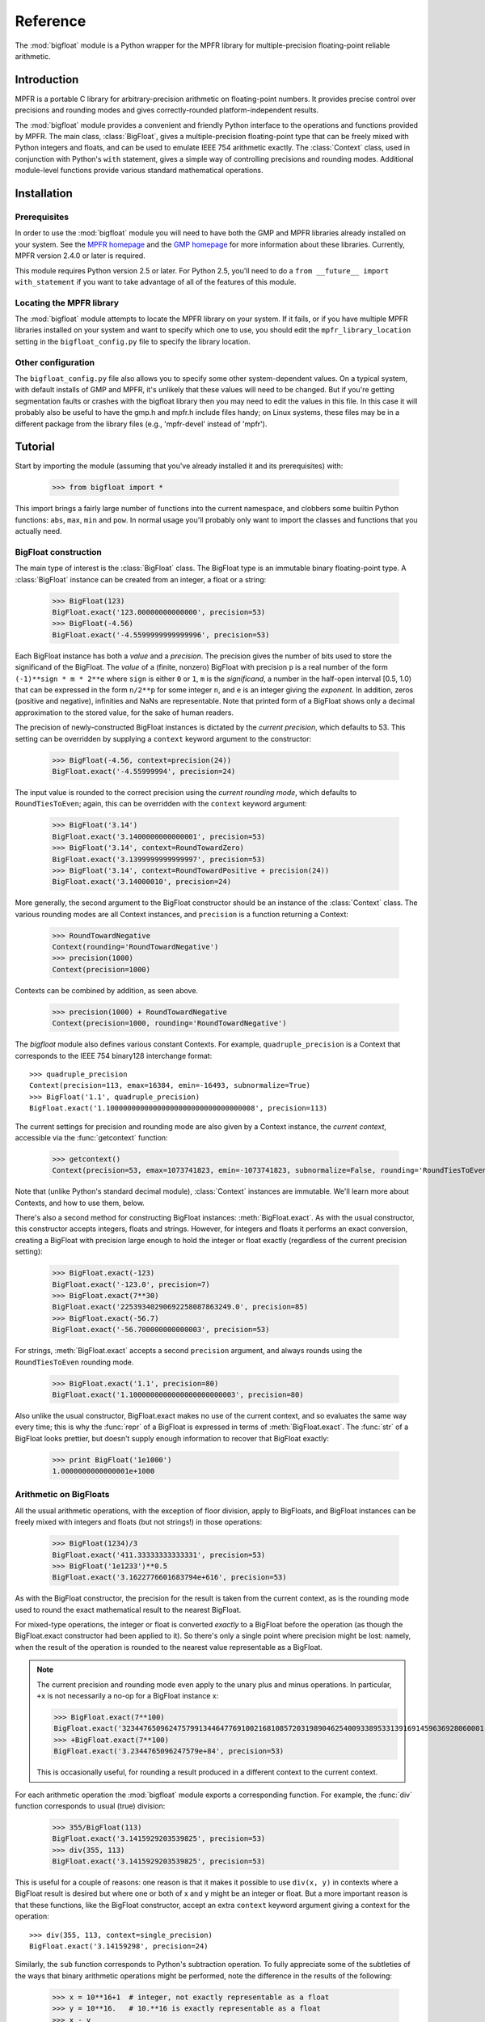 Reference
=========

.. module:: bigfloat
.. moduleauthor:: Mark Dickinson <dickinsm@gmail.com>

The :mod:`bigfloat` module is a Python wrapper for the MPFR library
for multiple-precision floating-point reliable arithmetic.

Introduction
------------

MPFR is a portable C library for arbitrary-precision arithmetic on
floating-point numbers.  It provides precise control over precisions
and rounding modes and gives correctly-rounded platform-independent
results.

The :mod:`bigfloat` module provides a convenient and friendly Python
interface to the operations and functions provided by MPFR.  The main
class, :class:`BigFloat`, gives a multiple-precision floating-point
type that can be freely mixed with Python integers and floats, and can
be used to emulate IEEE 754 arithmetic exactly.  The :class:`Context`
class, used in conjunction with Python's ``with`` statement, gives a
simple way of controlling precisions and rounding modes.  Additional
module-level functions provide various standard mathematical
operations.


Installation
------------

Prerequisites
^^^^^^^^^^^^^

In order to use the :mod:`bigfloat` module you will need to have both
the GMP and MPFR libraries already installed on your system.  See the
`MPFR homepage <http://www.mpfr.org>`_ and the `GMP homepage
<http://gmplib.org>`_ for more information about these libraries.
Currently, MPFR version 2.4.0 or later is required.

This module requires Python version 2.5 or later.  For Python 2.5,
you'll need to do a ``from __future__ import with_statement`` if you
want to take advantage of all of the features of this module.

Locating the MPFR library
^^^^^^^^^^^^^^^^^^^^^^^^^

The :mod:`bigfloat` module attempts to locate the MPFR library on your
system.  If it fails, or if you have multiple MPFR libraries installed
on your system and want to specify which one to use, you should edit
the ``mpfr_library_location`` setting in the ``bigfloat_config.py``
file to specify the library location.

Other configuration
^^^^^^^^^^^^^^^^^^^

The ``bigfloat_config.py`` file also allows you to specify some other
system-dependent values.  On a typical system, with default installs
of GMP and MPFR, it's unlikely that these values will need to be
changed.  But if you're getting segmentation faults or crashes with
the bigfloat library then you may need to edit the values in this
file.  In this case it will probably also be useful to have the gmp.h
and mpfr.h include files handy;  on Linux systems, these files may
be in a different package from the library files (e.g., 'mpfr-devel'
instead of 'mpfr').


Tutorial
--------

Start by importing the module (assuming that you've already installed
it and its prerequisites) with:

   >>> from bigfloat import *

This import brings a fairly large number of functions into the current
namespace, and clobbers some builtin Python functions: ``abs``,
``max``, ``min`` and ``pow``.  In normal usage you'll probably only
want to import the classes and functions that you actually need.

BigFloat construction
^^^^^^^^^^^^^^^^^^^^^

The main type of interest is the :class:`BigFloat` class.  The
BigFloat type is an immutable binary floating-point type.  A
:class:`BigFloat` instance can be created from an integer, a float or
a string:

   >>> BigFloat(123)
   BigFloat.exact('123.00000000000000', precision=53)
   >>> BigFloat(-4.56)
   BigFloat.exact('-4.5599999999999996', precision=53)

Each BigFloat instance has both a *value* and a *precision*.  The
precision gives the number of bits used to store the significand of
the BigFloat.  The *value* of a (finite, nonzero) BigFloat with
precision ``p`` is a real number of the form ``(-1)**sign * m * 2**e``
where ``sign`` is either ``0`` or ``1``, ``m`` is the *significand*, a
number in the half-open interval [0.5, 1.0) that can be expressed in
the form ``n/2**p`` for some integer ``n``, and ``e`` is an integer
giving the *exponent*.  In addition, zeros (positive and negative),
infinities and NaNs are representable.  Note that printed form of a
BigFloat shows only a decimal approximation to the stored value, for
the sake of human readers.

The precision of newly-constructed BigFloat instances is dictated by
the *current precision*, which defaults to 53.  This setting can be
overridden by supplying a ``context`` keyword argument to the
constructor:

   >>> BigFloat(-4.56, context=precision(24))
   BigFloat.exact('-4.55999994', precision=24)

The input value is rounded to the correct precision using the *current
rounding mode*, which defaults to ``RoundTiesToEven``; again, this can
be overridden with the ``context`` keyword argument:

   >>> BigFloat('3.14')
   BigFloat.exact('3.1400000000000001', precision=53)
   >>> BigFloat('3.14', context=RoundTowardZero)
   BigFloat.exact('3.1399999999999997', precision=53)
   >>> BigFloat('3.14', context=RoundTowardPositive + precision(24))
   BigFloat.exact('3.14000010', precision=24)

More generally, the second argument to the BigFloat constructor should
be an instance of the :class:`Context` class.  The various rounding
modes are all Context instances, and ``precision`` is a function
returning a Context:

   >>> RoundTowardNegative
   Context(rounding='RoundTowardNegative')
   >>> precision(1000)
   Context(precision=1000)

Contexts can be combined by addition, as seen above.

   >>> precision(1000) + RoundTowardNegative
   Context(precision=1000, rounding='RoundTowardNegative')

The `bigfloat` module also defines various constant Contexts.  For
example, ``quadruple_precision`` is a Context that corresponds to the
IEEE 754 binary128 interchange format::

   >>> quadruple_precision
   Context(precision=113, emax=16384, emin=-16493, subnormalize=True)
   >>> BigFloat('1.1', quadruple_precision)
   BigFloat.exact('1.10000000000000000000000000000000008', precision=113)

The current settings for precision and rounding mode are also given by
a Context instance, the *current context*, accessible via the
:func:`getcontext` function:

   >>> getcontext()
   Context(precision=53, emax=1073741823, emin=-1073741823, subnormalize=False, rounding='RoundTiesToEven')

Note that (unlike Python's standard decimal module), :class:`Context`
instances are immutable.  We'll learn more about Contexts, and how to
use them, below.

There's also a second method for constructing BigFloat instances:
:meth:`BigFloat.exact`.  As with the usual constructor, this
constructor accepts integers, floats and strings.  However, for
integers and floats it performs an exact conversion, creating a
BigFloat with precision large enough to hold the integer or float
exactly (regardless of the current precision setting):

   >>> BigFloat.exact(-123)
   BigFloat.exact('-123.0', precision=7)
   >>> BigFloat.exact(7**30)
   BigFloat.exact('22539340290692258087863249.0', precision=85)
   >>> BigFloat.exact(-56.7)
   BigFloat.exact('-56.700000000000003', precision=53)

For strings, :meth:`BigFloat.exact` accepts a second ``precision``
argument, and always rounds using the ``RoundTiesToEven`` rounding
mode.

   >>> BigFloat.exact('1.1', precision=80)
   BigFloat.exact('1.1000000000000000000000003', precision=80)

Also unlike the usual constructor, BigFloat.exact makes no use of the
current context, and so evaluates the same way every time; this is why
the :func:`repr` of a BigFloat is expressed in terms of
:meth:`BigFloat.exact`.  The :func:`str` of a BigFloat looks prettier,
but doesn't supply enough information to recover that BigFloat
exactly:

   >>> print BigFloat('1e1000')
   1.0000000000000001e+1000

Arithmetic on BigFloats
^^^^^^^^^^^^^^^^^^^^^^^

All the usual arithmetic operations, with the exception of floor
division, apply to BigFloats, and BigFloat instances can be freely
mixed with integers and floats (but not strings!) in those operations:

   >>> BigFloat(1234)/3
   BigFloat.exact('411.33333333333331', precision=53)
   >>> BigFloat('1e1233')**0.5
   BigFloat.exact('3.1622776601683794e+616', precision=53)

As with the BigFloat constructor, the precision for the result is
taken from the current context, as is the rounding mode used to round
the exact mathematical result to the nearest BigFloat.

For mixed-type operations, the integer or float is converted *exactly*
to a BigFloat before the operation (as though the BigFloat.exact
constructor had been applied to it).  So there's only a single point
where precision might be lost: namely, when the result of the
operation is rounded to the nearest value representable as a BigFloat.

.. note::

   The current precision and rounding mode even apply to the unary
   plus and minus operations.  In particular, ``+x`` is not
   necessarily a no-op for a BigFloat instance x:

   >>> BigFloat.exact(7**100)
   BigFloat.exact('3234476509624757991344647769100216810857203198904625400933895331391691459636928060001.0', precision=281)
   >>> +BigFloat.exact(7**100)
   BigFloat.exact('3.2344765096247579e+84', precision=53)

   This is occasionally useful, for rounding a result produced in a
   different context to the current context.

For each arithmetic operation the :mod:`bigfloat` module exports a
corresponding function.  For example, the :func:`div` function
corresponds to usual (true) division:

   >>> 355/BigFloat(113)
   BigFloat.exact('3.1415929203539825', precision=53)
   >>> div(355, 113)
   BigFloat.exact('3.1415929203539825', precision=53)

This is useful for a couple of reasons: one reason is that it makes it
possible to use ``div(x, y)`` in contexts where a BigFloat result is
desired but where one or both of x and y might be an integer or float.
But a more important reason is that these functions, like the BigFloat
constructor, accept an extra ``context`` keyword argument giving a
context for the operation::

   >>> div(355, 113, context=single_precision)
   BigFloat.exact('3.14159298', precision=24)

Similarly, the ``sub`` function corresponds to Python's subtraction
operation.  To fully appreciate some of the subtleties of the ways
that binary arithmetic operations might be performed, note the
difference in the results of the following:

   >>> x = 10**16+1  # integer, not exactly representable as a float
   >>> y = 10**16.   # 10.**16 is exactly representable as a float
   >>> x - y
   0.0
   >>> BigFloat(x) - BigFloat(y)
   BigFloat.exact('0', precision=53)
   >>> sub(x, y)
   BigFloat.exact('1.0000000000000000', precision=53)

For the first subtraction, the integer is first converted to a float,
losing accuracy, and then the subtraction is performed, giving a
result of 0.0.  The second case is similar: ``x`` and ``y`` are both
explicitly converted to BigFloat instances, and the conversion of
``y`` again loses precision.  In the third case, ``x`` and ``y`` are
*implicitly* converted to BigFloat instances, and that conversion is
exact, so the subtraction produces exactly the right answer.

Comparisons between BigFloats and integers or floats also behave as
you'd expect them to; for these, there's no need for a corresponding
function.

The :mod:`bigfloat` module provides a number of standard mathematical
functions.  These functions follow the same rules as the arithmetic
operations above: the inputs can be integers, floats or BigFloat
instances; integers and floats are converted to BigFloats using an
exact conversion; the result is a BigFloat with precision and rounding
mode taken from the current context, and parameters from the current
context can be overridden by providing a ``context`` keyword argument.
Here are some examples:

   >>> sqrt(1729, context=RoundTowardZero)
   BigFloat.exact('41.581245772583578', precision=53)
   >>> sqrt(1729, context=RoundTowardPositive)
   BigFloat.exact('41.581245772583586', precision=53)
   >>> atanh(0.5, context=precision(20))
   BigFloat.exact('0.54930592', precision=20)
   >>> const_catalan(precision(1000))
   BigFloat.exact('0.915965594177219015054603514932384110774149374281672134266498119621763019776254769479356512926115106248574422619196199579035898803325859059431594737481158406995332028773319460519038727478164087865909024706484152163000228727640942388259957741508816397470252482011560707644883807873370489900864775113226027', precision=1000)
   >>> 4*exp(-const_pi()/2/agm(1, 1e-100))
   BigFloat.exact('9.9999999999998517e-101', precision=53)

For a full list of the supported functions, see the reference manual.

Controlling the precision and rounding mode
^^^^^^^^^^^^^^^^^^^^^^^^^^^^^^^^^^^^^^^^^^^

We've seen one way of controlling precision and rounding mode, via the
``context`` keyword argument.  There's another way that's often more
convenient, especially when a single context change is supposed to
apply to multiple operations: contexts can be used directly in Python
``with`` statements.  Note: if you're using Python 2.5, you'll need
to enable with statements with:

   >>> from __future__ import with_statement

For example, here we compute high-precision upper and lower-bounds for
the thousandth harmonic number:

   >>> with precision(100):
   ...     with RoundTowardNegative:  # lower bound
   ...         lower_bound = sum(div(1, n) for n in range(1, 1001))
   ...     with RoundTowardPositive:  # upper bound
   ...         upper_bound = sum(div(1, n) for n in range(1, 1001))
   ... 
   >>> lower_bound
   BigFloat.exact('7.4854708605503449126565182015873', precision=100)
   >>> upper_bound
   BigFloat.exact('7.4854708605503449126565182077593', precision=100)

The effect of the with statement is to change the current context for
the duration of the with block; when the block exits, the previous
context is restored.  With statements can be nested, as seen above.
Let's double-check the above results using the asymptotic formula for
the nth harmonic number [#harmonic]_:

   >>> n = 1000
   >>> with precision(100):
   ...     approx = log(n) + const_euler() + div(1, 2*n) - 1/(12*sqr(n))
   ... 
   >>> approx
   BigFloat.exact('7.4854708605503365793271531207983', precision=100)

The error in this approximation should be approximately -1/(120*n**4):

   >>> error = approx - lower_bound
   >>> error
   BigFloat.exact('-8.3333293650807890e-15', precision=53)
   >>> -1/(120*pow(n, 4))
   BigFloat.exact('-8.3333333333333336e-15', precision=53)

A more permanent change to the context can be effected using the
:func:`setcontext` function, which takes a single argument of type
:class:`Context`:

   >>> setcontext(precision(30))
   >>> sqrt(2)
   BigFloat.exact('1.4142135624', precision=30)
   >>> setcontext(RoundTowardZero)
   >>> sqrt(2)
   BigFloat.exact('1.4142135605', precision=30)

An important point here is that in all places that a context is used,
only the attributes specified by that context are changed.  For
example, the context ``precision(30)`` only has the ``precision``
attribute, so only that attribute is affected by the ``setcontext``
call; the other attributes are not changed.  Similarly, the
``setcontext(RoundTowardZero)`` line above doesn't affect the
precision.

There's a ``DefaultContext`` constant giving the default context, so
you can always restore the original default context as follows:

   >>> setcontext(DefaultContext)

.. note::

   If :func:`setcontext` is used within a with statement, its effects
   only last for the duration of the block following the with
   statement.


Flags
^^^^^

The :mod:`bigfloat` module also provides four global flags: 'Inexact',
'Overflow', 'Underflow', 'NanFlag', along with methods to set and test
these flags:

   >>> set_flagstate(set())  # clear all flags
   >>> get_flagstate()
   set([])
   >>> exp(10**100)
   BigFloat.exact('Infinity', precision=53)
   >>> get_flagstate()
   set(['Overflow', 'Inexact'])

These flags show that overflow occurred, and that the given result
(infinity) was inexact.  The flags are sticky: none of the standard
operations ever clears a flag:

   >>> sqrt(2)
   BigFloat.exact('1.4142135623730951', precision=53)
   >>> get_flagstate()  # overflow flag still set from the exp call
   set(['Overflow', 'Inexact'])
   >>> set_flagstate(set())  # clear all flags
   >>> sqrt(2)
   BigFloat.exact('1.4142135623730951', precision=53)
   >>> get_flagstate()   # sqrt only sets the inexact flag
   set(['Inexact'])

The functions :func:`clear_flag`, :func:`set_flag` and
:func:`test_flag` allow clearing, setting and testing of individual
flags.


Reference
---------

The BigFloat class
^^^^^^^^^^^^^^^^^^

The :class:`BigFloat` class implements multiple-precision binary
floating-point numbers.  Each :class:`BigFloat` instance has both a
value and a precision; the precision is an integer giving the number
of significant bits used to store the value.  A finite nonzero
:class:`BigFloat` instance with precision p can be thought of as a
(sign, significand, exponent) triple (s, m, e), representing the value
(-1)**s * m * 2**e, where m is a value in the range [0.5, 1.0) stored
with p bits of precision.  (Thus m is of the form n/2**p for some
integer n with 2**(p-1) <= n < 2**p.)

In addition to nonzero finite numbers, :class:`BigFloat` instances can
also represent positive and negative infinities, positive and negative
zeros, and NaNs.

:class:`BigFloat` instances should be considered immutable.

.. class:: BigFloat(value)

   Construct a new :class:`BigFloat` instance from an integer, string,
   float or another :class:`BigFloat` instance, using the rounding-mode
   and precision given by the current context.

   *value* can be an integer, string, float, or another
   :class:`BigFloat` instance.  In all cases the given value is
   rounded to the format (precision, exponent limits and
   subnormalization) given by the current context, using the rounding
   mode specified by the current context.  The integer 0 is always
   converted to positive zero.

   .. method:: exact(cls, value, precision=None)

      A class method to construct a new :class:`BigFloat` instance
      from an integer, string, float or another :class:`BigFloat`
      instance, doing an exact conversion where possible.  Unlike the
      usual :class:`BigFloat` constructor, this alternative
      constructor makes no use of the current context and will not
      affect the current flags.

      If value is an integer, float or :class:`BigFloat`, then the precision
      keyword must not be given, and the conversion is exact.  The
      resulting :class:`BigFloat` has a precision sufficiently large to hold the
      converted value exactly.  If value is a string, then the
      precision argument must be given.  The string is converted using
      the given precision and the RoundTiesToEven rounding mode.

   .. method:: as_integer_ratio(self)

      Return a pair (n, d) of integers such that n and d are
      relatively prime, d is positive, and the value of self is
      exactly n/d.

      If self is an infinity or nan then ValueError is raised.
      Negative and positive zero are both converted to (0, 1).




The Context class
^^^^^^^^^^^^^^^^^

A :class:`Context` object is a simple immutable object that packages together
attributes describing a floating-point format, together with a rounding mode.

.. class:: Context(precision, rounding, emax, emin, subnormalize)

   Create a new Context object with the given attributes.  The
   arguments correspond to the attributes of the :class:`Context`
   object, described below.  :class:`Context` instances should be
   treated as immutable, and all attributes are read-only.

   .. attribute:: precision

      Precision of the floating-point format, given in bits.

   .. attribute:: emax

      Maximum exponent allowed for this format.  The largest
      representable finite number representable in the context self is
      (1-2**-self.precision) * 2**self.emax.

   .. attribute:: emin

      Minimum exponent allowed for this format.  The smallest representable
      positive number in the format is 0.5 * 2**emin.

   .. attribute:: subnormalize

      A boolean value, True if the format has gradual underflow, and
      False otherwise.  With gradual underflow, all finite floating-point
      numbers have a value that's an integer multiple of 2**(emin-1).

   .. attribute:: rounding

      The rounding mode of this Context.

   :class:`Context` instances are callable, accepting a set of keyword
   arguments that are used to update the attributes of the Context.
   This gives a convenient way to obtain a modification of an existing
   context::

      >>> double_precision
      Context(precision=53, rounding=RoundTiesToEven, emax=1024, emin=-1073, subnormalize=True)
      >>> double_precision(precision=64)
      Context(precision=64, rounding=RoundTiesToEven, emax=1024, emin=-1073, subnormalize=True)



The bigfloat module defines a number of predefined :class:`Context`
instances.

.. data:: DefaultContext

   The context that's in use when the bigfloat module is first
   imported.  It has precision of 53, large exponent bounds, no
   subnormalization, and the RoundTiesToEven rounding mode.

.. data:: half_precision
.. data:: single_precision
.. data:: double_precision
.. data:: quadruple_precision

   These :class:`Context` instances correspond to the binary16,
   binary32, binary64 and binary128 interchange formats described in
   IEEE 754-2008 (section 3.6).

.. function:: IEEEContext(bitwidth)

   If bitwidth is one of 16, 32, 64, or a multiple of 32 that's not
   less than 128, return the IEEE binary interchange format with the
   given bit width.  See section 3.6 of IEEE 754-2008 for details.


Creating new contexts
---------------------



The current context
-------------------

There can be many Context objects in existence at one time, but
there's only ever one *current context*.  The current context is given
by a thread-local :class:`Context` instance.  Whenever any arithmetic
operation or function computation is performed, the current context is
consulted to determine:

* The format that the result of the operation or function should take, and

* The rounding mode to use when computing the result, except when this
  rounding mode has been directly overridden by giving the 'rounding'
  keyword argument to a function call.

There are two ways to change the current context.  The direct way to
get and set the current context is to use the :func:`getcontext` and
:func:`setcontext` functions.

.. function:: getcontext()

   Return a copy of the current context.

.. function:: setcontext(context)

   Set the current context to the given context.

A neater way to make a temporary change to the current context is to
use a with statement.  Every :class:`Context` instance can be used
directly in a with statement, and changes the current context for the
duration of the block following the with statement, restoring the
previous context when the block is exited.  For example:

   >>> with single_precision:
   ...     sqrt(2)
   ... 
   BigFloat.exact('1.41421354', precision=24)
   >>> with quadruple_precision:
   ...     sqrt(2)
   ... 
   BigFloat.exact('1.41421356237309504880168872420969798', precision=113)

Here, single_precision and quadruple_precision are predefined
:class:`Context` instances that describe the IEEE 754 binary32 and
binary128 floating-point formats.

A number of convenience functions are provided for changing only
one aspect of the current context.

.. function:: precision(p)

   Return a copy of the current context with the precision changed to p.
   Example usage::

      >>> with precision(100):
      ...     sqrt(2)
      ... 
      BigFloat.exact('1.4142135623730950488016887242092', precision=100)

      >>> with precision(20):
      ...     const_pi()
      ... 
      BigFloat.exact('3.1415939', precision=20)

.. function:: rounding(rnd)

   Return a copy of the current context with the rounding mode changed
   to rnd.  Example usage:

      >>> with RoundTowardNegative:
      ...     lower_bound = log2(10)
      ... 
      >>> with RoundTowardPositive:
      ...     upper_bound = log2(10)
      ... 
      >>> lower_bound
      BigFloat.exact('3.3219280948873622', precision=53)
      >>> upper_bound
      BigFloat.exact('3.3219280948873626', precision=53)

.. function:: extra_precision(p)

   Return a copy of the current context with the precision increased
   by p.

      >>> getcontext().precision
      53
      >>> extra_precision(10).precision
      63
      >>> with extra_precision(20):
      ...     gamma(1.5)
      ... 
      BigFloat.exact('0.88622692545275801364912', precision=73)




   
Arithmetic on BigFloats
-----------------------

All the usual unary and binary arithmetic operations can be applied to
BigFloats.  The result of any operation is rounded to the current
context, using the rounding mode from the current context.  The value
of the result is as if the operation had been performed to
infinite-precision, and then correctly rounded using the current
rounding mode.

Mixed-type operations are permitted between a :class:`BigFloat` and an integer,
or a :class:`BigFloat` and a float.  For these operations, the integer or float
is first implicitly converted to a :class:`BigFloat`.  The implicit conversion
is performed exactly, without reference to the current context, so
that an arithmetic operation between (for example) an integer and a
:class:`BigFloat` will only involve a single round, at the end of the
operation.

Here are some notes on particular arithmetic operations.

* The unary + and - operations round to the current context, just like
  the binary operations.  So +x is not a no-op.  This can be useful
  for rounding the result of an extended computation with extra
  precision or relaxed exponent bounds back to the current context.

* Similarly, the builtin abs function rounds to the current context,
  using the context rounding mode.

* The remainder x % y has the sign of x, not the sign of y.  In this
  it differs from Python floats and integers.

* The floor division operator x // y and the builtin divmod function
  are not currently implemented for :class:`BigFloat` instances.

For each arithmetic operation there's a corresponding module-level
function.  This function also accepts a keyword argument 'context',
which can be used to override the rounding mode of the current
context.  For example:

   >>> div(2, 3, context=RoundTowardPositive)
   BigFloat.exact('0.66666666666666674', precision=53)
   >>> div(2, 3, context=RoundTowardNegative)
   BigFloat.exact('0.66666666666666663', precision=53)

This can be handy for places where you only want to alter the rounding
mode for a single function call or operation.

These module-level functions are also useful when you don't
necessarily know whether the input arguments are integers, floats or
BigFloats and you want to ensure that the result is a :class:`BigFloat`, or
that there's no loss of precision during argument conversion.  Consider
the following:

   >>> x = 10.**16  # exactly representable as a Python float
   >>> y = 10**16-1 # Python integer
   >>> x - y
   0.0
   >>> BigFloat(x) - BigFloat(y)
   BigFloat.exact('0', precision=53)
   >>> sub(x, y)
   BigFloat.exact('1.0000000000000000', precision=53)

In the first subtraction, y is implicity converted from an integer to
a Python float before the operation;  this conversion loses precision,
so the result of the subtraction is inaccurate.

The second subtraction is similar: both x and y are explicitly
converted to :class:`BigFloat` instances, and while x can be converted exactly,
y cannot at the current context precision.  So again the conversion
loses precision and the result of the subtraction is innaccurate.

In the third case both arguments x and y are converted with no loss of
precision, and the subtraction gives the correct result.

The module-level functions are :func:`add`, :func:`sub', :func:`mul`,
:func:`div`, :func:`pow` and :func:`mod`.  Note that :func:`pow`
shadows the builtin :func:`pow` function, and that :func:`div`
corresponds to true division.

Comparisons
-----------

The comparison operators should work as expected.  Note that any
comparison involving a NaN always returns False, with the exception of
the != comparison, which always returns True.  As with the arithmetic
operations, comparisons between :class:`BigFloat` objects and integers
or :class:`BigFloat` objects and floats also work as expected,
performing an implicit exact conversion of the integer or float to a
:class:`BigFloat` before comparing.

The module provides two additional comparison functions that don't
correspond to any of the Python comparison operators.

.. function:: lessgreater(x, y)

   Return True if either x < y or x > y, and False otherwise.
   lessgreater(x, y) differs from x != y in the case where either x or
   y is a NaN: in that case, lessgreater(x, y) will return False,
   while x != y will return True.

.. function:: unordered(x, y)

   Return True if either x or y is a NaN, and False otherwise.

Conversions
-----------

Conversion of a :class:`BigFloat` to an integer using the :func:`int` builtin
function always truncates (rounds towards zero), regardless of the
current context rounding mode.

Conversion of a :class:`BigFloat` to a float using the :func:`float` builtin
function always rounds to the nearest floating-point number,
regardless of the current context rounding mode.

Number classification functions
-------------------------------

The following functions all accept a single :class:`BigFloat` instance (or a
float, or an integer) and return a boolean value.  They make no
use of the current context, and do not affect the state of the flags.

.. function:: is_nan(x)

   Return True if x is a NaN and False otherwise.

.. function:: is_inf(x)

   Return True if x is an infinity (either positive or negative), and False
   otherwise.

.. function:: is_zero(x)

   Return True if x is a zero (either positive zero or negative zero),
   and False otherwise.

.. function:: is_finite(x)

   Return True if x is not an infinity or NaN, and False otherwise.

.. function:: is_negative(x)

   Return True if the sign bit of x is set, and False otherwise.  Note that
   this function is misnamed:  is_negative(-0.0) returns True, even though
   -0.0 is not, strictly speaking, negative.

.. function:: is_integer(x)

   Return True if x is an exact integer and False otherwise.




.. class:: BigFloat(value)

   Construct a new :class:`BigFloat` instance from an integer, string,
   float or another :class:`BigFloat` instance, using the rounding-mode
   and precision given by the current context.

   *value* can be an integer, string, float, or another
   :class:`BigFloat` instance.  In all cases the given value is
   rounded to the format (precision, exponent limits and
   subnormalization) given by the current context, using the rounding
   mode specified by the current context.  The integer 0 is always
   converted to positive zero.

   .. method:: exact(cls, value, precision=None)

      A classmethod to construct a new :class:`BigFloat` instance from
      an integer, string, float or another :class:`BigFloat` instance,
      doing an exact conversion where possible.  Unlike the usual
      :class:`BigFloat` constructor, this alternative constructor makes no use
      of the current context and will not affect the current flags.

      If value is an integer, float or :class:`BigFloat`, then the
      precision keyword must not be given, and the conversion is
      exact.  The resulting :class:`BigFloat` has a precision
      sufficiently large to hold the converted value exactly.  If
      value is a string, then the precision argument must be given.
      The string is converted using the given precision and the
      RoundTiesToEven rounding mode.

   .. method:: as_integer_ratio(self)

      Return a pair (n, d) of integers such that n and d are
      relatively prime, d is positive, and the value of self is
      exactly n/d.

      If self is an infinity or nan then ValueError is raised.  Both
      negative and positive zeros are converted to (0, 1).

.. rubric:: Footnotes

.. [#harmonic] See http://mathworld.wolfram.com/HarmonicNumber.html